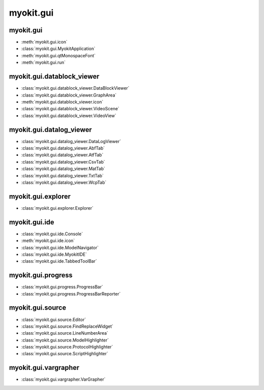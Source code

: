 .. _api/index/myokit/gui:

**********
myokit.gui
**********


.. _api/index/myokit/gui/datablock_viewer:

==========
myokit.gui
==========
- :meth:`myokit.gui.icon`
- :class:`myokit.gui.MyokitApplication`
- :meth:`myokit.gui.qtMonospaceFont`
- :meth:`myokit.gui.run`

===========================
myokit.gui.datablock_viewer
===========================
- :class:`myokit.gui.datablock_viewer.DataBlockViewer`
- :class:`myokit.gui.datablock_viewer.GraphArea`
- :meth:`myokit.gui.datablock_viewer.icon`
- :class:`myokit.gui.datablock_viewer.VideoScene`
- :class:`myokit.gui.datablock_viewer.VideoView`

===========================
myokit.gui.datalog_viewer
===========================
- :class:`myokit.gui.datalog_viewer.DataLogViewer`
- :class:`myokit.gui.datalog_viewer.AbfTab`
- :class:`myokit.gui.datalog_viewer.AtfTab`
- :class:`myokit.gui.datalog_viewer.CsvTab`
- :class:`myokit.gui.datalog_viewer.MatTab`
- :class:`myokit.gui.datalog_viewer.TxtTab`
- :class:`myokit.gui.datalog_viewer.WcpTab`

===================
myokit.gui.explorer
===================
- :class:`myokit.gui.explorer.Explorer`

=================
myokit.gui.ide
=================
- :class:`myokit.gui.ide.Console`
- :meth:`myokit.gui.ide.icon`
- :class:`myokit.gui.ide.ModelNavigator`
- :class:`myokit.gui.ide.MyokitIDE`
- :class:`myokit.gui.ide.TabbedToolBar`

===================
myokit.gui.progress
===================
- :class:`myokit.gui.progress.ProgressBar`
- :class:`myokit.gui.progress.ProgressBarReporter`

=================
myokit.gui.source
=================
- :class:`myokit.gui.source.Editor`
- :class:`myokit.gui.source.FindReplaceWidget`
- :class:`myokit.gui.source.LineNumberArea`
- :class:`myokit.gui.source.ModelHighlighter`
- :class:`myokit.gui.source.ProtocolHighlighter`
- :class:`myokit.gui.source.ScriptHighlighter`

=====================
myokit.gui.vargrapher
=====================
- :class:`myokit.gui.vargrapher.VarGrapher`

